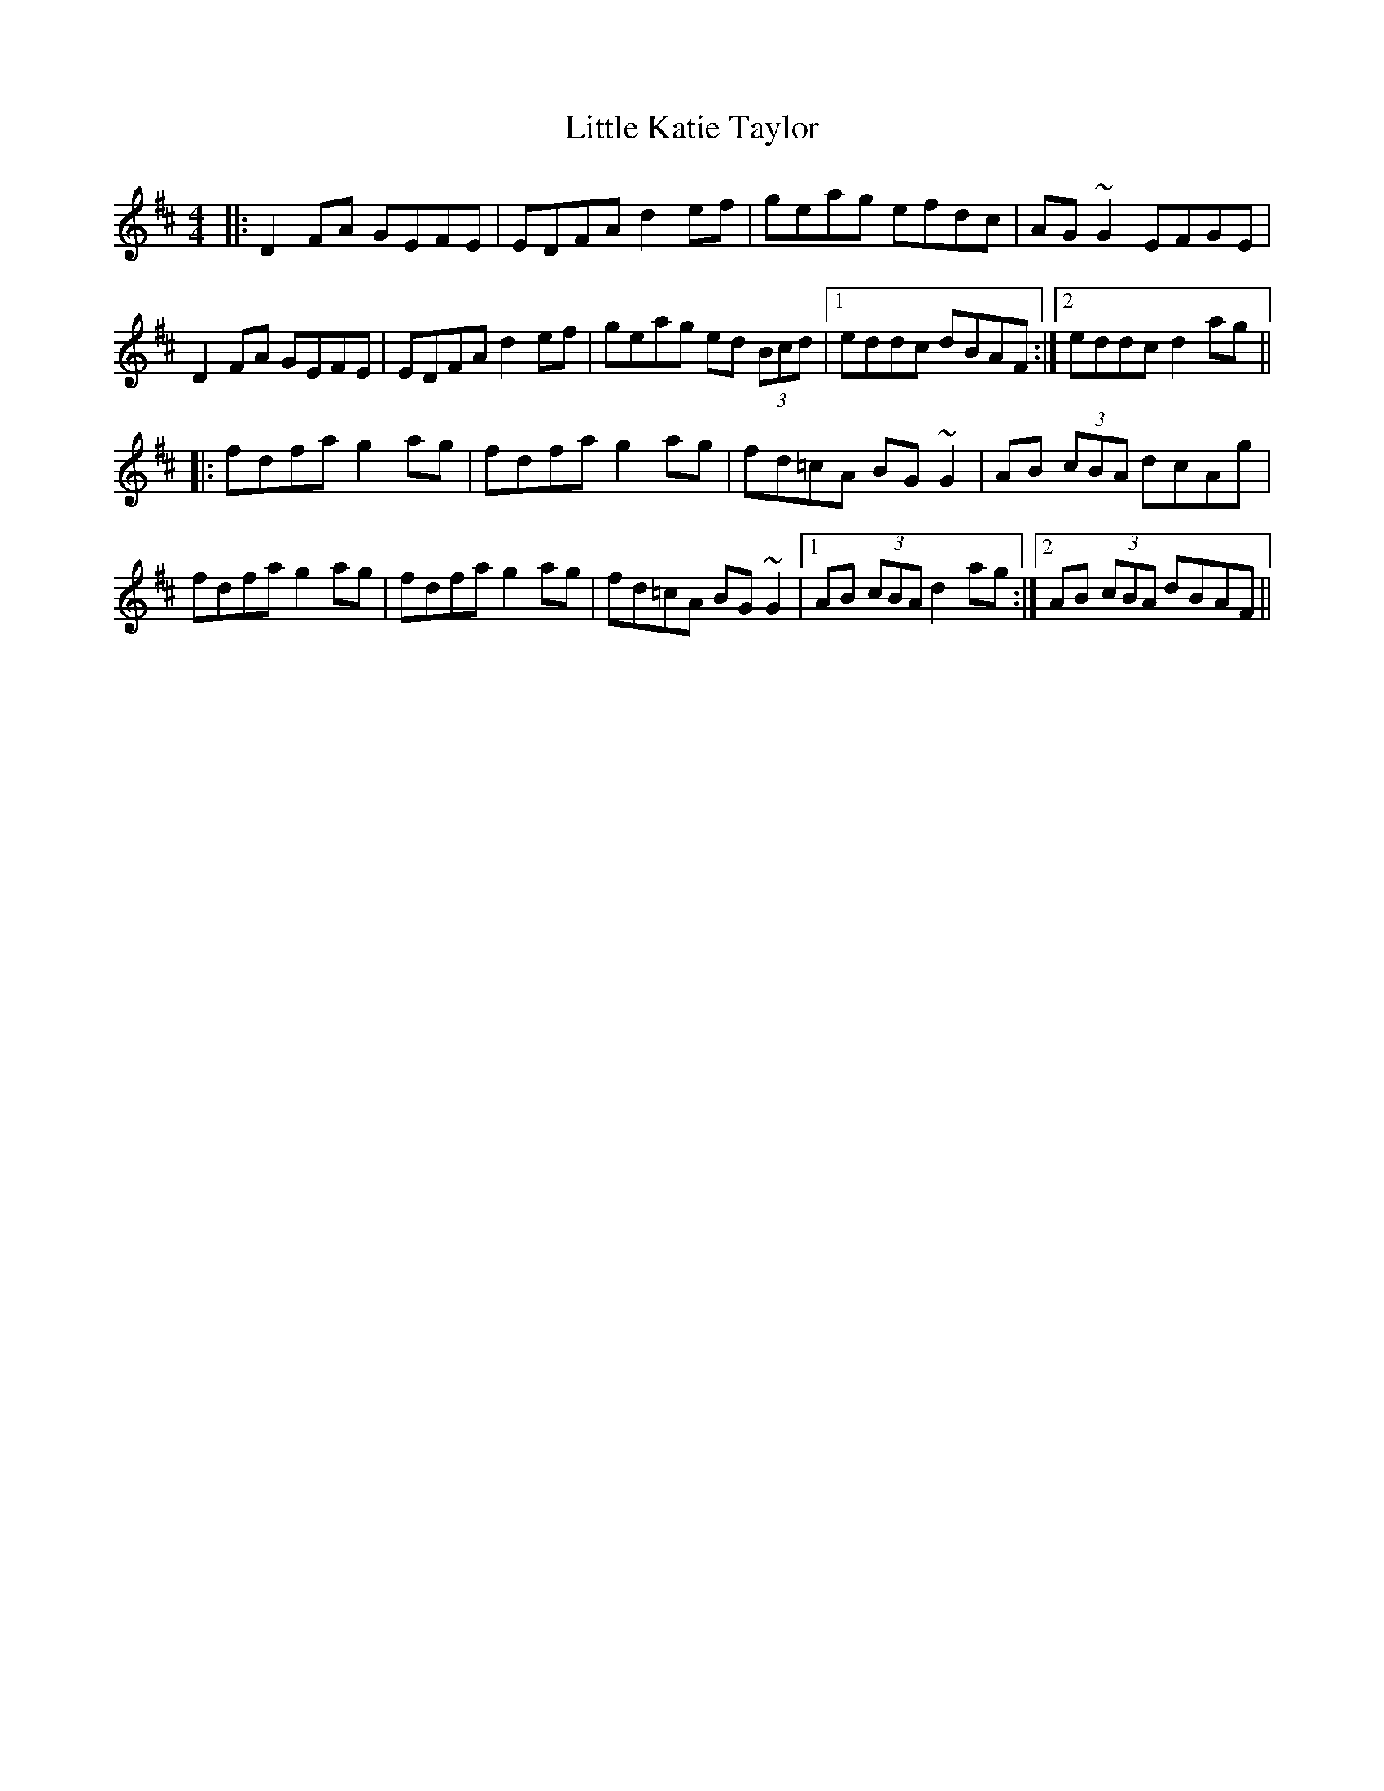X: 23813
T: Little Katie Taylor
R: reel
M: 4/4
K: Dmajor
|:D2FA GEFE|EDFA d2ef|geag efdc|AG~G2 EFGE|
D2FA GEFE|EDFA d2ef|geag ed (3Bcd|1 eddc dBAF:|2 eddc d2ag||
|:fdfa g2ag|fdfa g2ag|fd=cA BG~G2|AB (3cBA dcAg|
fdfa g2ag|fdfa g2ag|fd=cA BG~G2|1 AB (3cBA d2ag:|2 AB (3cBA dBAF||

